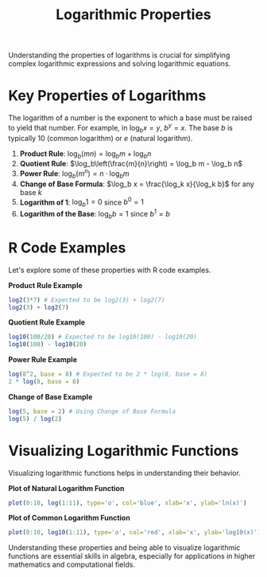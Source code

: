 #+title: Logarithmic Properties
#+PROPERTY: header-args:R :cache yes :results output graphics file :exports code :tangle yes

Understanding the properties of logarithms is crucial for simplifying complex logarithmic expressions and solving logarithmic equations.

* Key Properties of Logarithms

The logarithm of a number is the exponent to which a base must be raised to yield that number. For example, in \(\log_b x = y\), \(b^y = x\). The base \(b\) is typically 10 (common logarithm) or \(e\) (natural logarithm).

1. **Product Rule**: \(\log_b(mn) = \log_b m + \log_b n\)
2. **Quotient Rule**: \(\log_b\left(\frac{m}{n}\right) = \log_b m - \log_b n\)
3. **Power Rule**: \(\log_b(m^n) = n \cdot \log_b m\)
4. **Change of Base Formula**: \(\log_b x = \frac{\log_k x}{\log_k b}\) for any base \(k\)
5. **Logarithm of 1**: \(\log_b 1 = 0\) since \(b^0 = 1\)
6. **Logarithm of the Base**: \(\log_b b = 1\) since \(b^1 = b\)

* R Code Examples

Let's explore some of these properties with R code examples.

**Product Rule Example**
#+BEGIN_SRC R
log2(3*7) # Expected to be log2(3) + log2(7)
log2(3) + log2(7)
#+END_SRC

**Quotient Rule Example**
#+BEGIN_SRC R
log10(100/20) # Expected to be log10(100) - log10(20)
log10(100) - log10(20)
#+END_SRC

**Power Rule Example**
#+BEGIN_SRC R
log(8^2, base = 8) # Expected to be 2 * log(8, base = 8)
2 * log(8, base = 8)
#+END_SRC

**Change of Base Example**
#+BEGIN_SRC R
log(5, base = 2) # Using Change of Base Formula
log(5) / log(2)
#+END_SRC

* Visualizing Logarithmic Functions

Visualizing logarithmic functions helps in understanding their behavior.

**Plot of Natural Logarithm Function**
#+BEGIN_SRC R :exports both :file natural_log_plot.png
plot(0:10, log(1:11), type='o', col='blue', xlab='x', ylab='ln(x)')
#+END_SRC

**Plot of Common Logarithm Function**
#+BEGIN_SRC R :exports both :file common_log_plot.png
plot(0:10, log10(1:11), type='o', col='red', xlab='x', ylab='log10(x)')
#+END_SRC

Understanding these properties and being able to visualize logarithmic functions are essential skills in algebra, especially for applications in higher mathematics and computational fields.
